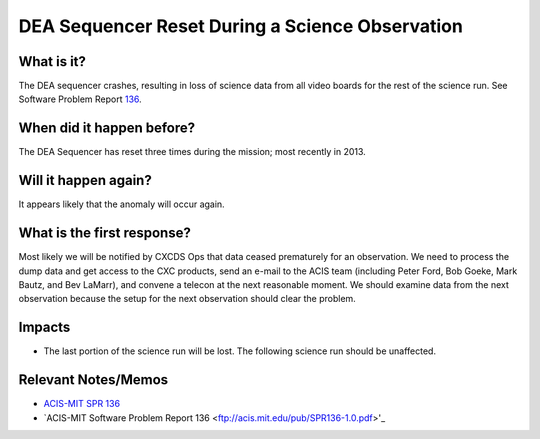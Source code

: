 .. _dea-seq-reset:

DEA Sequencer Reset During a Science Observation
================================================

What is it?
-----------

The DEA sequencer crashes, resulting in loss of science data from all
video boards for the rest of the science run. See Software Problem Report
`136 <http://acis.mit.edu/axaf/spr/prob0136.html>`_.

When did it happen before?
--------------------------

The DEA Sequencer has reset three times during the mission; most recently in 2013.

Will it happen again?
---------------------

It appears likely that the anomaly will occur again.

What is the first response?
---------------------------

Most likely we will be notified by CXCDS Ops that data ceased prematurely
for an observation. We need to process the dump data and get access to the
CXC products, send an e-mail to the ACIS team (including Peter Ford, Bob Goeke, 
Mark Bautz, and Bev LaMarr), and convene a telecon at the next reasonable moment. 
We should examine data from the next observation because the setup for the next
observation should clear the problem.

Impacts
-------

* The last portion of the science run will be lost. The following science run should be unaffected.

Relevant Notes/Memos
--------------------

* `ACIS-MIT SPR 136 <http://acis.mit.edu/axaf/spr/prob0136.html>`_
* `ACIS-MIT Software Problem Report 136 <ftp://acis.mit.edu/pub/SPR136-1.0.pdf>'_
